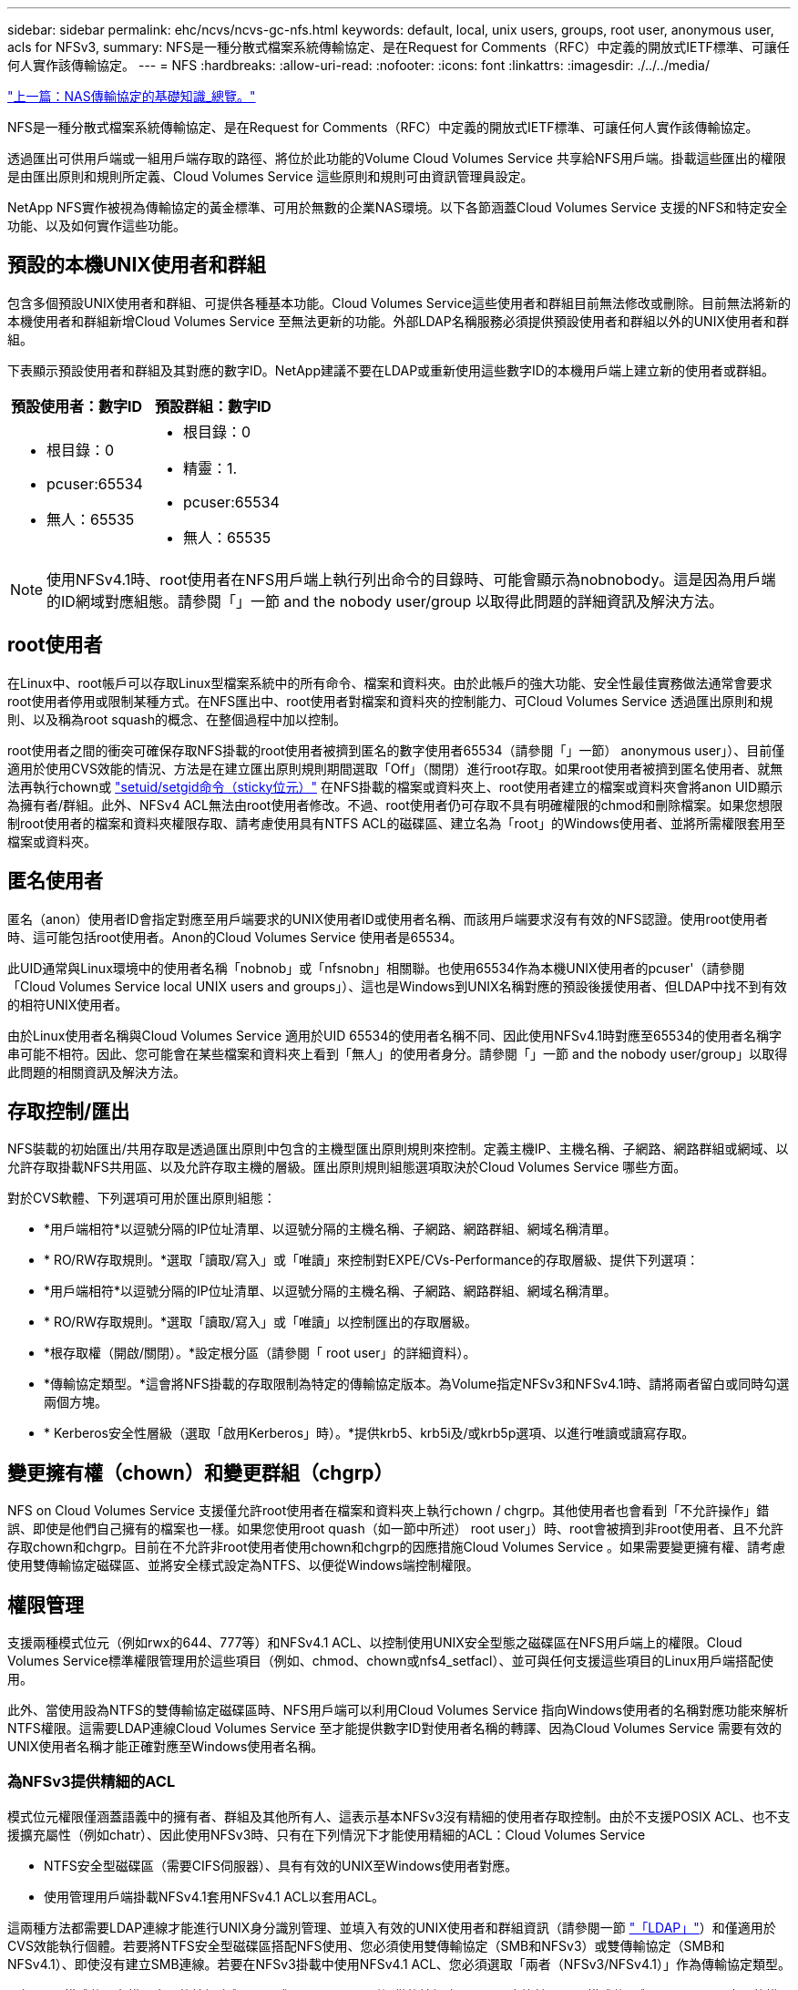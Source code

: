 ---
sidebar: sidebar 
permalink: ehc/ncvs/ncvs-gc-nfs.html 
keywords: default, local, unix users, groups, root user, anonymous user, acls for NFSv3, 
summary: NFS是一種分散式檔案系統傳輸協定、是在Request for Comments（RFC）中定義的開放式IETF標準、可讓任何人實作該傳輸協定。 
---
= NFS
:hardbreaks:
:allow-uri-read: 
:nofooter: 
:icons: font
:linkattrs: 
:imagesdir: ./../../media/


link:ncvs-gc-basics-of-nas-protocols.html["上一篇：NAS傳輸協定的基礎知識_總覽。"]

NFS是一種分散式檔案系統傳輸協定、是在Request for Comments（RFC）中定義的開放式IETF標準、可讓任何人實作該傳輸協定。

透過匯出可供用戶端或一組用戶端存取的路徑、將位於此功能的Volume Cloud Volumes Service 共享給NFS用戶端。掛載這些匯出的權限是由匯出原則和規則所定義、Cloud Volumes Service 這些原則和規則可由資訊管理員設定。

NetApp NFS實作被視為傳輸協定的黃金標準、可用於無數的企業NAS環境。以下各節涵蓋Cloud Volumes Service 支援的NFS和特定安全功能、以及如何實作這些功能。



== 預設的本機UNIX使用者和群組

包含多個預設UNIX使用者和群組、可提供各種基本功能。Cloud Volumes Service這些使用者和群組目前無法修改或刪除。目前無法將新的本機使用者和群組新增Cloud Volumes Service 至無法更新的功能。外部LDAP名稱服務必須提供預設使用者和群組以外的UNIX使用者和群組。

下表顯示預設使用者和群組及其對應的數字ID。NetApp建議不要在LDAP或重新使用這些數字ID的本機用戶端上建立新的使用者或群組。

|===
| 預設使用者：數字ID | 預設群組：數字ID 


 a| 
* 根目錄：0
* pcuser:65534
* 無人：65535

 a| 
* 根目錄：0
* 精靈：1.
* pcuser:65534
* 無人：65535


|===

NOTE: 使用NFSv4.1時、root使用者在NFS用戶端上執行列出命令的目錄時、可能會顯示為nobnobody。這是因為用戶端的ID網域對應組態。請參閱「」一節  and the nobody user/group 以取得此問題的詳細資訊及解決方法。



== root使用者

在Linux中、root帳戶可以存取Linux型檔案系統中的所有命令、檔案和資料夾。由於此帳戶的強大功能、安全性最佳實務做法通常會要求root使用者停用或限制某種方式。在NFS匯出中、root使用者對檔案和資料夾的控制能力、可Cloud Volumes Service 透過匯出原則和規則、以及稱為root squash的概念、在整個過程中加以控制。

root使用者之間的衝突可確保存取NFS掛載的root使用者被擠到匿名的數字使用者65534（請參閱「」一節） anonymous user」）、目前僅適用於使用CVS效能的情況、方法是在建立匯出原則規則期間選取「Off」（關閉）進行root存取。如果root使用者被擠到匿名使用者、就無法再執行chown或 https://en.wikipedia.org/wiki/Setuid["setuid/setgid命令（sticky位元）"^] 在NFS掛載的檔案或資料夾上、root使用者建立的檔案或資料夾會將anon UID顯示為擁有者/群組。此外、NFSv4 ACL無法由root使用者修改。不過、root使用者仍可存取不具有明確權限的chmod和刪除檔案。如果您想限制root使用者的檔案和資料夾權限存取、請考慮使用具有NTFS ACL的磁碟區、建立名為「root」的Windows使用者、並將所需權限套用至檔案或資料夾。



== 匿名使用者

匿名（anon）使用者ID會指定對應至用戶端要求的UNIX使用者ID或使用者名稱、而該用戶端要求沒有有效的NFS認證。使用root使用者時、這可能包括root使用者。Anon的Cloud Volumes Service 使用者是65534。

此UID通常與Linux環境中的使用者名稱「nobnob」或「nfsnobn」相關聯。也使用65534作為本機UNIX使用者的pcuser'（請參閱「Cloud Volumes Service local UNIX users and groups」）、這也是Windows到UNIX名稱對應的預設後援使用者、但LDAP中找不到有效的相符UNIX使用者。

由於Linux使用者名稱與Cloud Volumes Service 適用於UID 65534的使用者名稱不同、因此使用NFSv4.1時對應至65534的使用者名稱字串可能不相符。因此、您可能會在某些檔案和資料夾上看到「無人」的使用者身分。請參閱「」一節 and the nobody user/group」以取得此問題的相關資訊及解決方法。



== 存取控制/匯出

NFS裝載的初始匯出/共用存取是透過匯出原則中包含的主機型匯出原則規則來控制。定義主機IP、主機名稱、子網路、網路群組或網域、以允許存取掛載NFS共用區、以及允許存取主機的層級。匯出原則規則組態選項取決於Cloud Volumes Service 哪些方面。

對於CVS軟體、下列選項可用於匯出原則組態：

* *用戶端相符*以逗號分隔的IP位址清單、以逗號分隔的主機名稱、子網路、網路群組、網域名稱清單。
* * RO/RW存取規則。*選取「讀取/寫入」或「唯讀」來控制對EXPE/CVs-Performance的存取層級、提供下列選項：
* *用戶端相符*以逗號分隔的IP位址清單、以逗號分隔的主機名稱、子網路、網路群組、網域名稱清單。
* * RO/RW存取規則。*選取「讀取/寫入」或「唯讀」以控制匯出的存取層級。
* *根存取權（開啟/關閉）。*設定根分區（請參閱「 root user」的詳細資料）。
* *傳輸協定類型。*這會將NFS掛載的存取限制為特定的傳輸協定版本。為Volume指定NFSv3和NFSv4.1時、請將兩者留白或同時勾選兩個方塊。
* * Kerberos安全性層級（選取「啟用Kerberos」時）。*提供krb5、krb5i及/或krb5p選項、以進行唯讀或讀寫存取。




== 變更擁有權（chown）和變更群組（chgrp）

NFS on Cloud Volumes Service 支援僅允許root使用者在檔案和資料夾上執行chown / chgrp。其他使用者也會看到「不允許操作」錯誤、即使是他們自己擁有的檔案也一樣。如果您使用root quash（如一節中所述） root user」）時、root會被擠到非root使用者、且不允許存取chown和chgrp。目前在不允許非root使用者使用chown和chgrp的因應措施Cloud Volumes Service 。如果需要變更擁有權、請考慮使用雙傳輸協定磁碟區、並將安全樣式設定為NTFS、以便從Windows端控制權限。



== 權限管理

支援兩種模式位元（例如rwx的644、777等）和NFSv4.1 ACL、以控制使用UNIX安全型態之磁碟區在NFS用戶端上的權限。Cloud Volumes Service標準權限管理用於這些項目（例如、chmod、chown或nfs4_setfacl）、並可與任何支援這些項目的Linux用戶端搭配使用。

此外、當使用設為NTFS的雙傳輸協定磁碟區時、NFS用戶端可以利用Cloud Volumes Service 指向Windows使用者的名稱對應功能來解析NTFS權限。這需要LDAP連線Cloud Volumes Service 至才能提供數字ID對使用者名稱的轉譯、因為Cloud Volumes Service 需要有效的UNIX使用者名稱才能正確對應至Windows使用者名稱。



=== 為NFSv3提供精細的ACL

模式位元權限僅涵蓋語義中的擁有者、群組及其他所有人、這表示基本NFSv3沒有精細的使用者存取控制。由於不支援POSIX ACL、也不支援擴充屬性（例如chatr）、因此使用NFSv3時、只有在下列情況下才能使用精細的ACL：Cloud Volumes Service

* NTFS安全型磁碟區（需要CIFS伺服器）、具有有效的UNIX至Windows使用者對應。
* 使用管理用戶端掛載NFSv4.1套用NFSv4.1 ACL以套用ACL。


這兩種方法都需要LDAP連線才能進行UNIX身分識別管理、並填入有效的UNIX使用者和群組資訊（請參閱一節 link:ncvs-gc-other-nas-infrastructure-service-dependencies.html#ldap["「LDAP」"]）和僅適用於CVS效能執行個體。若要將NTFS安全型磁碟區搭配NFS使用、您必須使用雙傳輸協定（SMB和NFSv3）或雙傳輸協定（SMB和NFSv4.1）、即使沒有建立SMB連線。若要在NFSv3掛載中使用NFSv4.1 ACL、您必須選取「兩者（NFSv3/NFSv4.1）」作為傳輸協定類型。

一般UNIX模式位元在權限方面的精細度與NTFS或NFSv4.x ACL所提供的精細度不同。下表比較NFSv3模式位元與NFSv4.1 ACL之間的權限精細度。如需NFSv4.1 ACL的相關資訊、請參閱 https://linux.die.net/man/5/nfs4_acl["nfs4_ACL - NFSv4存取控制清單"^]。

|===
| NFSv3模式位元 | NFSv4.1 ACL 


 a| 
* 設定執行時的使用者ID
* 設定執行時的群組ID
* 儲存交換的文字（未在POSIX中定義）
* 擁有者的讀取權限
* 擁有者的寫入權限
* 對檔案擁有者執行權限；或在目錄中查詢（搜尋）擁有者權限
* 群組的讀取權限
* 群組的寫入權限
* 對檔案上的群組執行權限；或查詢（搜尋）目錄中的群組權限
* 其他人的讀取權限
* 其他人的寫入權限
* 對檔案上的其他人執行權限；或查詢（搜尋）目錄中的其他人權限

 a| 
存取控制項目（ACE）類型（允許/拒絕/稽核）*繼承旗標*目錄繼承*檔案繼承*不傳播繼承*僅繼承

權限*讀取資料（檔案）/ list-directory（目錄）*寫入資料（檔案）/建立檔案（目錄）*附加資料（檔案）/ create子目錄（目錄）*執行（檔案）/變更目錄（目錄）*刪除*刪除子項目*讀取屬性*寫入屬性*讀取命名屬性*寫入命名屬性*寫入命名屬性* ACL

|===
最後、根據RPC封包限制、NFS群組成員資格（NFSv3和NFSv4.x）的AUTH_SYS預設上限為16。NFS Kerberos最多可提供32個群組、NFSv4 ACL則可透過精細的使用者和群組ACL（每個ACE最多可容納1024個項目）來移除限制。

此外Cloud Volumes Service 、支援範圍更廣泛、最多可將支援的群組數量擴充至32個。這需要LDAP連線至包含有效UNIX使用者和群組身分識別的LDAP伺服器。如需設定此項目的詳細資訊、請參閱 https://cloud.google.com/architecture/partners/netapp-cloud-volumes/creating-nfs-volumes?hl=en_US["建立及管理NFS磁碟區"^] 在Google文件中。



== NFSv3使用者與群組ID

NFSv3使用者和群組ID會以數字ID而非名稱的形式出現在線路上。使用NFSv3時、由於UNIX安全型磁碟區只使用模式位元、因此無法針對這些數字ID進行使用者名稱解析。Cloud Volumes Service當NFSv4.1 ACL存在時、即使使用NFSv3、仍需要數字ID查詢和/或名稱字串查詢、才能正確解析ACL。使用NTFS安全型磁碟區時Cloud Volumes Service 、必須先將數字ID解析為有效的UNIX使用者、然後對應至有效的Windows使用者以協商存取權限。



=== NFSv3使用者與群組ID的安全性限制

使用NFSv3時、用戶端和伺服器永遠不需要確認使用者使用數字ID進行讀取或寫入、這只是隱含信任而已。如此一來、只要偽造任何數字ID、檔案系統就會遭受潛在的資料外洩。為了避免這類安全漏洞、Cloud Volumes Service 我們提供一些選項供大家選擇。

* 實作Kerberos for NFS會強制使用者使用使用者名稱和密碼或Keytab檔案進行驗證、以取得Kerberos票證、以便存取掛載。Kerberos適用於CVS效能執行個體、僅適用於NFSv4.1。
* 限制匯出原則規則中的主機清單、會限制NFSv3用戶端存取Cloud Volumes Service 該卷的權限。
* 使用雙傳輸協定磁碟區並將NTFS ACL套用至磁碟區、會強制NFSv3用戶端將數字ID解析為有效的UNIX使用者名稱、以便正確驗證以存取裝載。這需要啟用LDAP並設定UNIX使用者和群組身分識別。
* 浪費root使用者的力量可限制root使用者對NFS掛載所造成的損害、但並不會完全消除風險。如需詳細資訊、請參閱「」一節 root user。」


最後、NFS安全性僅限於您所使用的傳輸協定版本。NFSv3的整體效能比NFSv4.1高、但提供的安全性層級卻不相同。



== NFSv4.1

NFSv4.1提供比NFSv3更高的安全性與可靠性、原因如下：

* 透過租賃型機制進行整合式鎖定
* 狀態工作階段
* 單一連接埠上的所有NFS功能（2049）
* 僅TCP
* ID網域對應
* Kerberos整合（NFSv3可以使用Kerberos、但僅適用於NFS、而非用於NLM等輔助傳輸協定）




=== NFSv4.1相依性

由於NFSv4.1還有額外的安全功能、因此不需要使用NFSv3（類似於SMB需要相依性（例如Active Directory）的方式）、也會涉及一些外部相依性。



=== NFSv4.1 ACL

支援NFSv4.x ACL、相較於一般的POSIX式權限、可提供明顯的優勢、例如：Cloud Volumes Service

* 精細控制使用者對檔案和目錄的存取
* 更好的NFS安全性
* 改善與CIFS/SMB的互通性
* 使用AUTH_SYS安全性移除每位使用者16個群組的NFS限制
* ACL不需要群組ID（GID）解析、因此能有效移除GID限制NFSv4.1 ACL、而非Cloud Volumes Service 從無法更新的NFS用戶端控制。若要使用NFSv4.1 ACL、請確定用戶端的軟體版本支援這些ACL、並已安裝適當的NFS公用程式。




=== NFSv4.1 ACL與SMB用戶端之間的相容性

NFSv4 ACL與Windows檔案層級ACL（NTFS ACL）不同、但具有類似的功能。不過、在多重傳輸協定NAS環境中、如果有NFSv4.1 ACL、而且您使用的是雙傳輸協定存取（NFS和SMB位於同一個資料集）、則使用SMB2.0及更新版本的用戶端將無法從Windows安全性索引標籤檢視或管理ACL。



=== NFSv4.1 ACL的運作方式

下列術語為參考定義：

* *存取控制清單（ACL）。*權限項目清單。
* *存取控制項目（ACE）。*清單中的權限項目。


當用戶端在設定作業期間、在檔案上設定NFSv4.1 ACL時、Cloud Volumes Service 會將物件上的ACL設定為由任何現有的ACL取代。如果檔案上沒有ACL、則檔案的模式權限會從Owner@、group @和任何人@計算。如果檔案上有任何現有的SUID/SGID/便利貼位元、則不會受到影響。

當用戶端在GetAttr作業期間取得檔案的NFSv4.1 ACL時、Cloud Volumes Service 會讀取與物件相關聯的NFSv4.1 ACL、建構ACE清單、並將清單傳回用戶端。如果檔案具有NT ACL或模式位元、則會從模式位元建構ACL並傳回用戶端。

如果ACL中存在拒絕的ACE、則會拒絕存取；如果存在允許的ACE、則會授予存取權。不過、如果ACL中沒有任何ACE、也會拒絕存取。

安全性描述元由安全性ACL（SACL）和判別ACL（DACL）組成。當NFSv4.1與CIFS/SMB互操作時、DACL會以一對一的方式對應NFSv4和CIFS。DACL由允許和拒絕的ACE組成。

如果在已設定NFSv4.1 ACL的檔案或資料夾上執行基本的「chmod」、則會保留現有的使用者和群組ACL、但會修改預設的「擁有者」、「群組@」、「每個人@」ACL。

使用NFSv4.1 ACL的用戶端可以設定及檢視系統上檔案和目錄的ACL。當在具有ACL的目錄中建立新檔案或子目錄時、該物件會繼承ACL中已標記適當的所有ACE http://linux.die.net/man/5/nfs4_acl["繼承旗標"^]。

如果檔案或目錄具有NFSv4.1 ACL、則無論使用哪種傳輸協定來存取檔案或目錄、該ACL都能用來控制存取。

只要將ACE標記為正確的繼承旗標、檔案和目錄就會從父目錄的NFSv4 ACL繼承ACE（可能需要適當的修改）。

當檔案或目錄是因NFSv4要求而建立時、產生的檔案或目錄上的ACL取決於檔案建立要求是否包含ACL或僅包含標準UNIX檔案存取權限。ACL也取決於父目錄是否具有ACL。

* 如果要求包含ACL、則會使用該ACL。
* 如果要求僅包含標準UNIX檔案存取權限、且父目錄沒有ACL、則會使用用戶端檔案模式來設定標準UNIX檔案存取權限。
* 如果要求僅包含標準UNIX檔案存取權限、且父目錄具有不可繼承的ACL、則會針對新物件設定以傳遞至要求的模式位元為基礎的預設ACL。
* 如果要求僅包含標準UNIX檔案存取權限、但父目錄具有ACL、則只要將ACE標記為適當的繼承旗標、父目錄ACL中的ACE就會由新檔案或目錄繼承。




=== ACE權限

NFSv4.1 ACL權限使用一系列大小寫字母值（例如「raptncy」）來控制存取。如需這些字母值的詳細資訊、請參閱 https://www.osc.edu/book/export/html/4523["使用方法：使用NFSv4 ACL"^]。



=== 具有umask和ACL繼承的NFSv4.1 ACL行為

http://linux.die.net/man/5/nfs4_acl["NFSv4 ACL可提供ACL繼承功能"^]。ACL繼承意味著在使用NFSv4.1 ACL集的物件下建立的檔案或資料夾、可以根據的組態來繼承ACL http://linux.die.net/man/5/nfs4_acl["ACL繼承旗標"^]。

https://man7.org/linux/man-pages/man2/umask.2.html["umask"^] 用於控制在目錄中建立檔案和資料夾的權限等級、而無需系統管理員互動。根據預設Cloud Volumes Service 、支援使用者使用支援功能來覆寫繼承的ACL、這是預期的行為 https://datatracker.ietf.org/doc/html/rfc5661["RFC 5661"^]。



=== ACL格式化

NFSv4.1 ACL具有特定格式化。下列範例是檔案上的ACE設定：

....
A::ldapuser@domain.netapp.com:rwatTnNcCy
....
上述範例遵循下列ACL格式準則：

....
type:flags:principal:permissions
....
一種「A」表示「允許」。 在此情況下不會設定繼承旗標、因為主體不是群組、不包含繼承。此外、由於ACE不是稽核項目、因此不需要設定稽核旗標。如需NFSv4.1 ACL的詳細資訊、請參閱 http://linux.die.net/man/5/nfs4_acl["http://linux.die.net/man/5/nfs4_acl"^]。

如果NFSv4.1 ACL設定不正確（或用戶端和伺服器無法解析名稱字串）、則ACL可能無法如預期般運作、或ACL變更可能無法套用及拋出錯誤。

範例錯誤包括：

....
Failed setxattr operation: Invalid argument
Scanning ACE string 'A:: user@rwaDxtTnNcCy' failed.
....


=== 明確拒絕

NFSv4.1權限可包含擁有者、群組及所有人的明確拒絕屬性。這是因為NFSv4.1 ACL是預設拒絕ACL、這表示如果某個ACL未由ACE明確授予、就會拒絕該ACL。明確拒絕屬性會覆寫任何明確或不明確的存取ACE。

拒絕ACE的屬性標籤設定為「D」。

在以下範例中、允許群組@擁有所有讀取和執行權限、但拒絕所有寫入權限。

....
sh-4.1$ nfs4_getfacl /mixed
A::ldapuser@domain.netapp.com:ratTnNcCy
A::OWNER@:rwaDxtTnNcCy
D::OWNER@:
A:g:GROUP@:rxtncy
D:g:GROUP@:waDTC
A::EVERYONE@:rxtncy
D::EVERYONE@:waDTC
....
應盡可能避免使用拒絕的ACE、因為它們可能會造成混淆和複雜；允許不明確定義的ACL被隱含拒絕。當設定拒絕ACE時、使用者預期會被授予存取權限時、可能會被拒絕存取。

上述一組ACE相當於模式位元中的755、這表示：

* 擁有者擁有完整權利。
* 群組具有唯讀。
* 其他人則為唯讀。


不過、即使權限調整為等同的775個權限、仍會因為每個人都設定明確的拒絕權限而拒絕存取。



=== NFSv4.1 ID網域對應相依性

NFSv4.1利用ID網域對應邏輯做為安全層、協助驗證嘗試存取NFSv4.1掛載的使用者確實是他們宣稱的對象。在這些情況下、來自NFSv4.1用戶端的使用者名稱和群組名稱會附加名稱字串、並傳送至Cloud Volumes Service 該實例。如果該使用者名稱/群組名稱和ID字串組合不相符、則使用者和（或）群組會被擠到用戶端上「/etc/idmapd.conf」檔案中指定的預設nober使用者。

此ID字串是適當遵循權限的必要條件、尤其是使用NFSv4.1 ACL和/或Kerberos時。因此、需要使用名稱服務伺服器相依性（例如LDAP伺服器）來確保用戶端之間的一致性、Cloud Volumes Service 以及使用者和群組名稱身分識別解析是否正確。

使用靜態預設ID網域名稱值「defaultv4iddomain.com」Cloud Volumes Service 。NFS用戶端的ID網域名稱設定預設為DNS網域名稱、但您可以在「/etc/idmapd.conf」中手動調整ID網域名稱。

如果在Cloud Volumes Service 支援功能中啟用LDAP、Cloud Volumes Service 則當NFS ID網域在DNS中變更為搜尋網域所設定的項目時、不需要修改用戶端、除非他們使用不同的DNS網域搜尋名稱。

當能夠解析本機檔案或LDAP中的使用者名稱或群組名稱時、會使用網域字串、而非相符的網域ID則會對nobnobody進行儲存。Cloud Volumes Service如果Cloud Volumes Service 無法在本機檔案或LDAP中找到使用者名稱或群組名稱、則會使用數字ID值、NFS用戶端會正確解析名稱（這與NFSv3行為類似）。

在不變更用戶端的NFSv4.1 ID網域以符合Cloud Volumes Service 使用的功能的情況下、您會看到下列行為：

* UNIX使用者和群組的本機項目Cloud Volumes Service （例如root、如本機UNIX使用者和群組所定義）會被浪費在nobnobody值。
* 如果Cloud Volumes Service DNS網域不同於NFS用戶端和Cloud Volumes Service 更新、則UNIX使用者和在LDAP中有項目的群組（如果將Sfuse設定為使用LDAP）會被浪費給任何人。
* 沒有本機項目或LDAP項目的UNIX使用者和群組會使用數字ID值、並解析為NFS用戶端上指定的名稱。如果用戶端上不存在名稱、則只會顯示數字ID。


以下顯示上述案例的結果：

....
# ls -la /mnt/home/prof1/nfs4/
total 8
drwxr-xr-x 2 nobody nobody 4096 Feb  3 12:07 .
drwxrwxrwx 7 root   root   4096 Feb  3 12:06 ..
-rw-r--r-- 1   9835   9835    0 Feb  3 12:07 client-user-no-name
-rw-r--r-- 1 nobody nobody    0 Feb  3 12:07 ldap-user-file
-rw-r--r-- 1 nobody nobody    0 Feb  3 12:06 root-user-file
....
當用戶端和伺服器ID網域相符時、相同的檔案清單看起來就像這樣：

....
# ls -la
total 8
drwxr-xr-x 2 root   root         4096 Feb  3 12:07 .
drwxrwxrwx 7 root   root         4096 Feb  3 12:06 ..
-rw-r--r-- 1   9835         9835    0 Feb  3 12:07 client-user-no-name
-rw-r--r-- 1 apache apache-group    0 Feb  3 12:07 ldap-user-file
-rw-r--r-- 1 root   root            0 Feb  3 12:06 root-user-file
....
如需此問題及其解決方法的詳細資訊、請參閱「」一節 and the nobody user/group。」



=== Kerberos相依性

如果您打算使用Kerberos搭配NFS、Cloud Volumes Service 則必須搭配下列功能搭配使用才能使用：

* 適用於Kerberos Distribution Center服務（Kdc）的Active Directory網域
* Active Directory網域中的使用者和群組屬性會填入UNIX資訊以供LDAP功能使用（Cloud Volumes Service 在列舉NFS Kerberos時、需要使用者的SPN-UNIX使用者對應才能正常運作）。
* LDAP已在Cloud Volumes Service 實例上啟用
* DNS服務的Active Directory網域




=== NFSv4.1和nobody使用者/群組

NFSv4.1組態最常見的問題之一、就是檔案或資料夾列在使用「ls」的清單中、顯示為「user:group」的「nobnon:nobnobnone」組合。

例如：

....
sh-4.2$ ls -la | grep prof1-file
-rw-r--r-- 1 nobody nobody    0 Apr 24 13:25 prof1-file
....
數字ID是「99」。

....
sh-4.2$ ls -lan | grep prof1-file
-rw-r--r-- 1 99 99    0 Apr 24 13:25 prof1-file
....
在某些情況下、檔案可能會顯示正確的擁有者、但不會顯示「nobody」為群組。

....
sh-4.2$ ls -la | grep newfile1
-rw-r--r-- 1 prof1  nobody    0 Oct  9  2019 newfile1
....
誰是無人？

NFSv4.1中的「nobn」使用者與「nfsnobnobn」使用者不同。您可以執行「id」命令來檢視NFS用戶端如何查看每位使用者：

....
# id nobody
uid=99(nobody) gid=99(nobody) groups=99(nobody)
# id nfsnobody
uid=65534(nfsnobody) gid=65534(nfsnobody) groups=65534(nfsnobody)
....
使用NFSv4.1時、「noban」使用者是由「idmapd.conf」檔案定義的預設使用者、可定義為任何您要使用的使用者。

....
# cat /etc/idmapd.conf | grep nobody
#Nobody-User = nobody
#Nobody-Group = nobody
....
為什麼會發生這種情況？

由於透過名稱字串對應來確保安全性是NFSv4.1作業的重要宗旨、因此名稱字串不適當時的預設行為是將該使用者分成通常無法存取使用者和群組所擁有之檔案和資料夾的使用者。

當您在檔案清單中看到使用者和（或）群組的「nobnoby」時、這通常表示NFSv4.1中的某些項目設定錯誤。區分大小寫的功能可在此處發揮。

例如、如果user1@CVSDEM.LOSLL（uid、1234、gid、1234）正在存取匯出、Cloud Volumes Service 則必須找到user1@CVSDEM.LOSLL（uid、gid、1234）。如果Cloud Volumes Service 使用者在支援資料的範本中是USER1@CVSDEMO.在許多情況下、您可以在用戶端的訊息檔案中看到下列內容：

....
May 19 13:14:29 centos7 nfsidmap[17481]: nss_getpwnam: name 'root@defaultv4iddomain.com' does not map into domain 'CVSDEMO.LOCAL'
May 19 13:15:05 centos7 nfsidmap[17534]: nss_getpwnam: name 'nobody' does not map into domain 'CVSDEMO.LOCAL'
....
用戶端和伺服器必須都同意使用者確實是他們聲稱的對象、因此您必須檢查下列項目、以確保用戶端看到的使用者擁有Cloud Volumes Service 與此使用者相同的資訊。

* * NFSv4.x ID網域。*用戶端：「idmapd.conf」檔案；Cloud Volumes Service 使用「defaultv4iddomain.com」、無法手動變更。如果將LDAP搭配NFSv4.1使用、Cloud Volumes Service 則將ID網域變更為DNS搜尋網域所使用的網域、與AD網域相同。
* *使用者名稱和數字ID。*這會決定用戶端尋找使用者名稱的位置、並運用名稱服務交換器組態：用戶端：「nsswitch.conf」和（或）本機密碼和群組檔案；Cloud Volumes Service 不允許對此進行修改、但會在啟用時自動將LDAP新增至組態。
* *群組名稱和數字ID。*這會決定用戶端尋找群組名稱的位置、並運用名稱服務交換器組態（用戶端：「nsswitch.conf」和/或本機密碼和群組檔案）；Cloud Volumes Service 不允許對此進行修改、但會在啟用時自動將LDAP新增至組態。


在幾乎所有的情況Cloud Volumes Service 下、如果您在用戶端的使用者和群組清單中看到「nobnoby」、問題在於使用者或群組名稱網域ID轉譯功能會在更新到NFS用戶端之間進行。若要避免這種情況發生、請使用LDAP來解決用戶端和Cloud Volumes Service 客戶端之間的使用者和群組資訊。



=== 在用戶端上檢視NFSv4.1的名稱ID字串

如果您使用NFSv4.1、NFS作業期間會發生名稱字串對應、如前所述。

除了使用「/var/log/Messages」來找出NFSv4 ID的問題、您也可以使用 https://man7.org/linux/man-pages/man5/nfsidmap.5.html["nfsidmap -l"^] NFS用戶端上的命令、可檢視哪些使用者名稱已正確對應至NFSv4網域。

例如、此命令會在用戶端找到使用者之後輸出、Cloud Volumes Service 並由用戶端存取NFSv4.x掛載：

....
# nfsidmap -l
4 .id_resolver keys found:
  gid:daemon@CVSDEMO.LOCAL
  uid:nfs4@CVSDEMO.LOCAL
  gid:root@CVSDEMO.LOCAL
  uid:root@CVSDEMO.LOCAL
....
如果未正確對應至NFSv4.1 ID網域的使用者（在此案例中為「NetApp-user」）嘗試存取相同的掛載、並接觸檔案、就會依照預期指派「nobnan:nobnobnobn」。

....
# su netapp-user
sh-4.2$ id
uid=482600012(netapp-user), 2000(secondary)
sh-4.2$ cd /mnt/nfs4/
sh-4.2$ touch newfile
sh-4.2$ ls -la
total 16
drwxrwxrwx  5 root   root   4096 Jan 14 17:13 .
drwxr-xr-x. 8 root   root     81 Jan 14 10:02 ..
-rw-r--r--  1 nobody nobody    0 Jan 14 17:13 newfile
drwxrwxrwx  2 root   root   4096 Jan 13 13:20 qtree1
drwxrwxrwx  2 root   root   4096 Jan 13 13:13 qtree2
drwxr-xr-x  2 nfs4   daemon 4096 Jan 11 14:30 testdir
....
nfidmap -l輸出顯示螢幕上的使用者為「pcuser"、但不是「NetApp-user"；這是我們的匯出原則規則（「65534」）中的匿名使用者。

....
# nfsidmap -l
6 .id_resolver keys found:
  gid:pcuser@CVSDEMO.LOCAL
  uid:pcuser@CVSDEMO.LOCAL
  gid:daemon@CVSDEMO.LOCAL
  uid:nfs4@CVSDEMO.LOCAL
  gid:root@CVSDEMO.LOCAL
  uid:root@CVSDEMO.LOCAL
....
link:ncvs-gc-smb.html["下一步：SMB。"]
